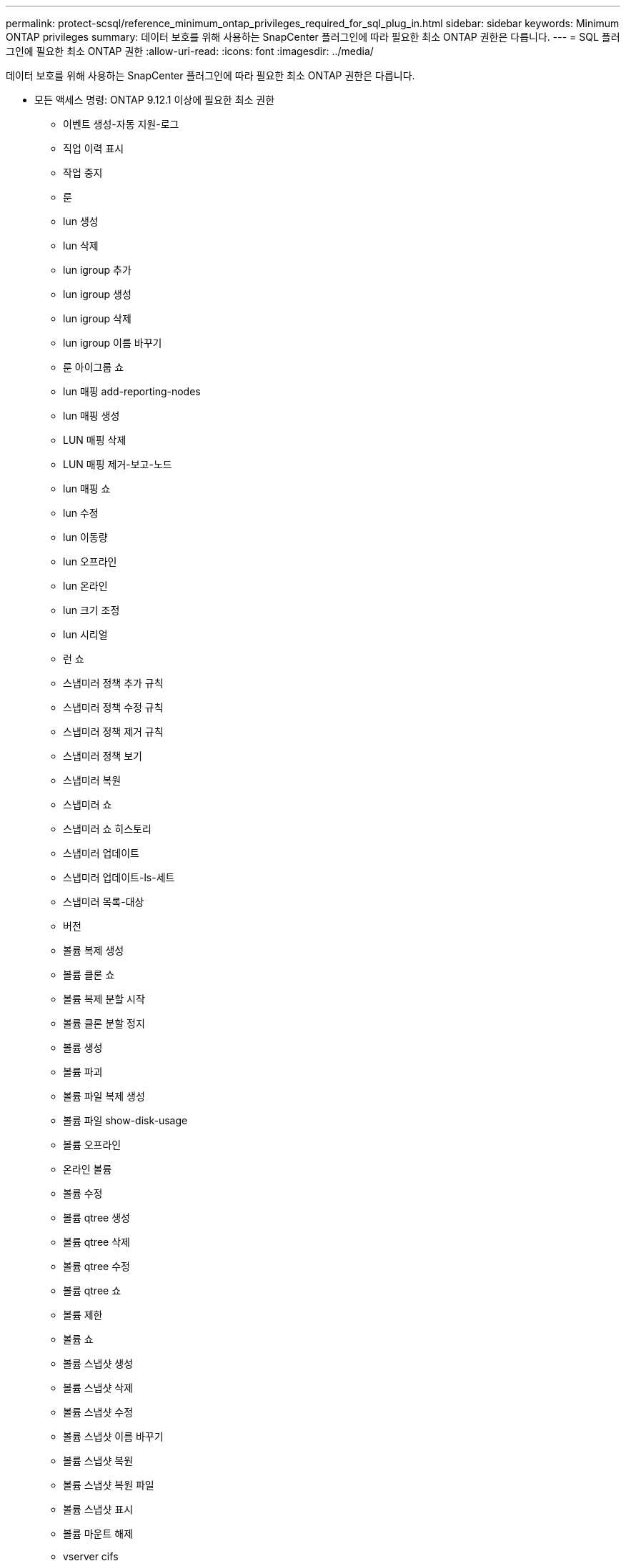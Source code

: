 ---
permalink: protect-scsql/reference_minimum_ontap_privileges_required_for_sql_plug_in.html 
sidebar: sidebar 
keywords: Minimum ONTAP privileges 
summary: 데이터 보호를 위해 사용하는 SnapCenter 플러그인에 따라 필요한 최소 ONTAP 권한은 다릅니다. 
---
= SQL 플러그인에 필요한 최소 ONTAP 권한
:allow-uri-read: 
:icons: font
:imagesdir: ../media/


[role="lead"]
데이터 보호를 위해 사용하는 SnapCenter 플러그인에 따라 필요한 최소 ONTAP 권한은 다릅니다.

* 모든 액세스 명령: ONTAP 9.12.1 이상에 필요한 최소 권한
+
** 이벤트 생성-자동 지원-로그
** 직업 이력 표시
** 작업 중지
** 룬
** lun 생성
** lun 삭제
** lun igroup 추가
** lun igroup 생성
** lun igroup 삭제
** lun igroup 이름 바꾸기
** 룬 아이그룹 쇼
** lun 매핑 add-reporting-nodes
** lun 매핑 생성
** LUN 매핑 삭제
** LUN 매핑 제거-보고-노드
** lun 매핑 쇼
** lun 수정
** lun 이동량
** lun 오프라인
** lun 온라인
** lun 크기 조정
** lun 시리얼
** 런 쇼
** 스냅미러 정책 추가 규칙
** 스냅미러 정책 수정 규칙
** 스냅미러 정책 제거 규칙
** 스냅미러 정책 보기
** 스냅미러 복원
** 스냅미러 쇼
** 스냅미러 쇼 히스토리
** 스냅미러 업데이트
** 스냅미러 업데이트-ls-세트
** 스냅미러 목록-대상
** 버전
** 볼륨 복제 생성
** 볼륨 클론 쇼
** 볼륨 복제 분할 시작
** 볼륨 클론 분할 정지
** 볼륨 생성
** 볼륨 파괴
** 볼륨 파일 복제 생성
** 볼륨 파일 show-disk-usage
** 볼륨 오프라인
** 온라인 볼륨
** 볼륨 수정
** 볼륨 qtree 생성
** 볼륨 qtree 삭제
** 볼륨 qtree 수정
** 볼륨 qtree 쇼
** 볼륨 제한
** 볼륨 쇼
** 볼륨 스냅샷 생성
** 볼륨 스냅샷 삭제
** 볼륨 스냅샷 수정
** 볼륨 스냅샷 이름 바꾸기
** 볼륨 스냅샷 복원
** 볼륨 스냅샷 복원 파일
** 볼륨 스냅샷 표시
** 볼륨 마운트 해제
** vserver cifs
** vserver cifs 공유 생성
** vserver cifs 공유 삭제
** vserver cifs 섀도우 카피 쇼
** vserver cifs 공유 표시
** vserver cifs 쇼
** vserver 내보내기 정책
** vserver 내보내기 정책 생성
** vserver 내보내기 정책 삭제
** vserver 내보내기 정책 규칙 생성
** vserver 내보내기 정책 규칙 표시
** vserver 내보내기 정책 표시
** v서버 iSCSI
** vserver iscsi 연결 표시
** vserver 쇼
** 네트워크 인터페이스
** 네트워크 인터페이스 표시
** v서버
** 메트로클러스터 쇼



